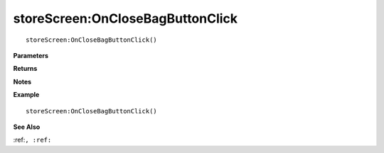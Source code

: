 .. _storeScreen_OnCloseBagButtonClick:

===================================
storeScreen\:OnCloseBagButtonClick 
===================================

.. description
    
::

   storeScreen:OnCloseBagButtonClick()


**Parameters**



**Returns**



**Notes**



**Example**

::

   storeScreen:OnCloseBagButtonClick()

**See Also**

:ref:``, :ref:`` 

